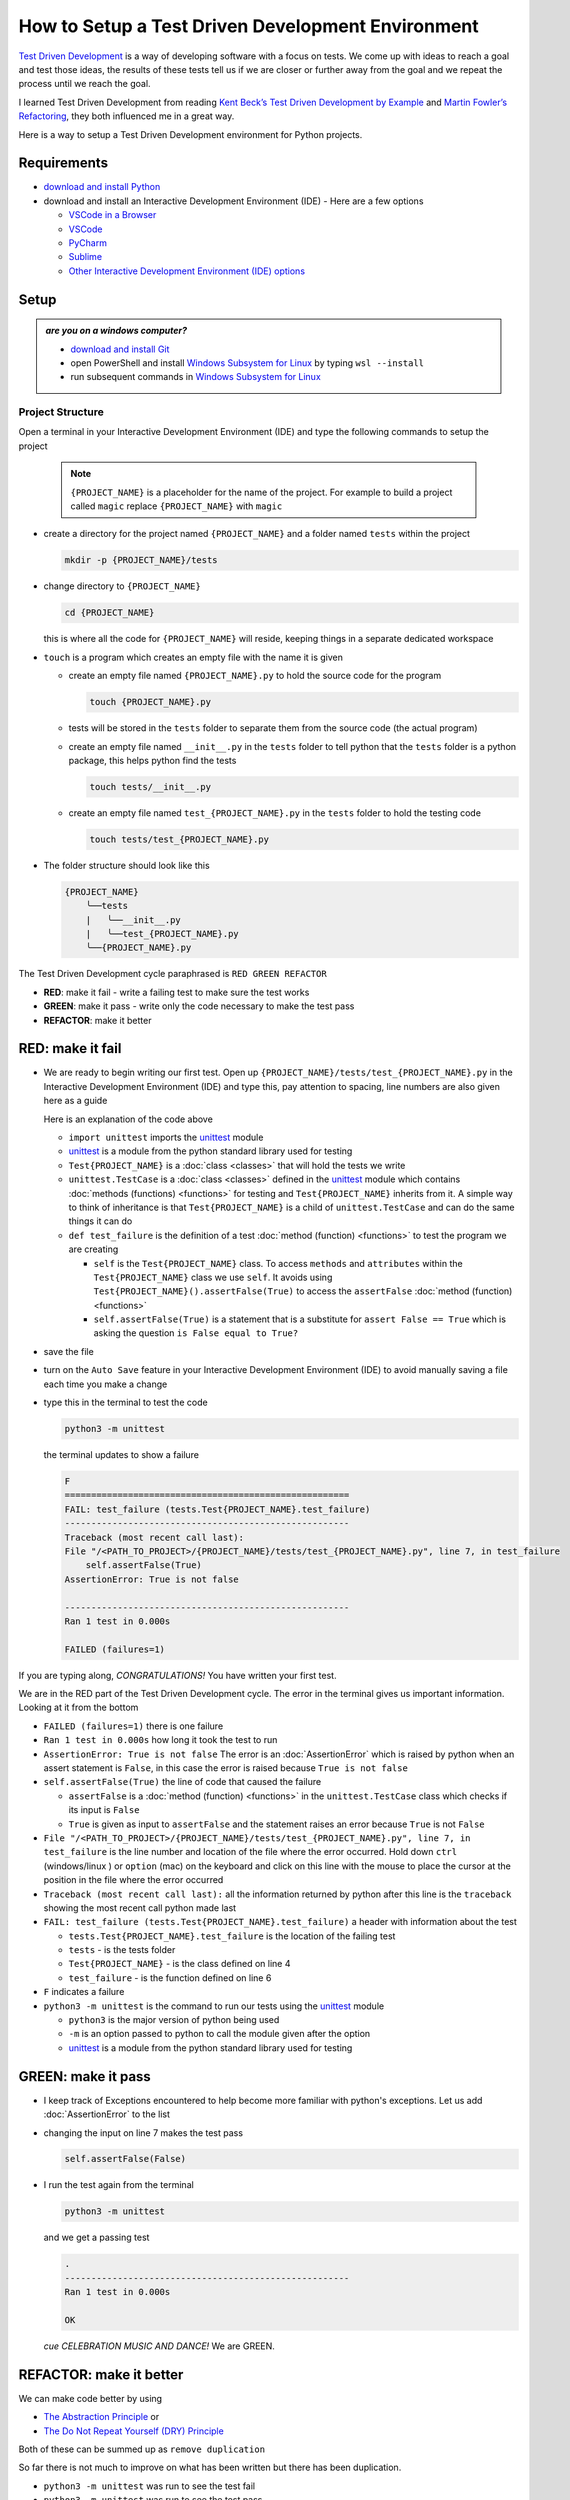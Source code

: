 
How to Setup a Test Driven Development Environment
==================================================

`Test Driven Development <https://en.wikipedia.org/wiki/Test-driven_development>`_ is a way of developing software with a focus on tests.  We come up with ideas to reach a goal and test those ideas, the results of these tests tell us if we are closer or further away from the goal and we repeat the process until we reach the goal.

I learned Test Driven Development from reading `Kent Beck’s <https://en.wikipedia.org/wiki/Kent_Beck>`_ `Test Driven Development by Example <https://www.amazon.com/Test-Driven-Development-Kent-Beck/dp/0321146530/?_encoding=UTF8&pd_rd_w=dbNYL&content-id=amzn1.sym.579192ca-1482-4409-abe7-9e14f17ac827&pf_rd_p=579192ca-1482-4409-abe7-9e14f17ac827&pf_rd_r=133-9769820-0728336&pd_rd_wg=bMVBp&pd_rd_r=c84a5de8-ec36-4bd1-9196-8fa05de41794&ref_=aufs_ap_sc_dsk>`_ and `Martin Fowler’s <https://en.wikipedia.org/wiki/Martin_Fowler_(software_engineer)>`_ `Refactoring <https://www.amazon.com/Refactoring-Improving-Existing-Addison-Wesley-Signature/dp/0134757599/?_encoding=UTF8&pd_rd_w=dbNYL&content-id=amzn1.sym.579192ca-1482-4409-abe7-9e14f17ac827&pf_rd_p=579192ca-1482-4409-abe7-9e14f17ac827&pf_rd_r=133-9769820-0728336&pd_rd_wg=bMVBp&pd_rd_r=c84a5de8-ec36-4bd1-9196-8fa05de41794&ref_=aufs_ap_sc_dsk>`_, they both influenced me in a great way.

Here is a way to setup a Test Driven Development environment for Python projects.


Requirements
------------


* `download and install Python <https://www.python.org/downloads/>`_
* download and install an Interactive Development Environment (IDE) - Here are a few options

  * `VSCode in a Browser <http://vscode.dev>`_
  * `VSCode <https://code.visualstudio.com/download>`_
  * `PyCharm <https://www.jetbrains.com/pycharm/download/#section=mac>`_
  * `Sublime <https://www.sublimetext.com>`_
  * `Other Interactive Development Environment (IDE) options <https://wiki.python.org/moin/IntegratedDevelopmentEnvironments>`_

Setup
-----

.. admonition:: *are you on a windows computer?*

  * `download and install Git <https://github.com/git-for-windows/git/releases>`_
  * open PowerShell and install `Windows Subsystem for Linux <https://learn.microsoft.com/en-us/windows/wsl/install>`_ by typing ``wsl --install``
  * run subsequent commands in `Windows Subsystem for Linux <https://learn.microsoft.com/en-us/windows/wsl/install>`_


Project Structure
^^^^^^^^^^^^^^^^^


Open a terminal in your Interactive Development Environment (IDE) and type the following commands to setup the project

  .. note::

    ``{PROJECT_NAME}`` is a placeholder for the name of the project. For example to build a project called ``magic`` replace ``{PROJECT_NAME}`` with ``magic``

* create a directory for the project named ``{PROJECT_NAME}`` and a folder named ``tests`` within the project

  .. code-block:: shell

    mkdir -p {PROJECT_NAME}/tests

* change directory to ``{PROJECT_NAME}``

  .. code-block:: shell

    cd {PROJECT_NAME}

  this is where all the code for ``{PROJECT_NAME}`` will reside, keeping things in a separate dedicated workspace

* ``touch`` is a program which creates an empty file with the name it is given

  - create an empty file named ``{PROJECT_NAME}.py`` to hold the source code for the program

    .. code-block:: shell

      touch {PROJECT_NAME}.py

  - tests will be stored in the ``tests`` folder to separate them from the source code (the actual program)
  - create an empty file named ``__init__.py`` in the ``tests`` folder to tell python that the ``tests`` folder is a python package, this helps python find the tests

    .. code-block:: shell

      touch tests/__init__.py

  - create an empty file named ``test_{PROJECT_NAME}.py`` in the ``tests`` folder to hold the testing code

    .. code-block:: shell

      touch tests/test_{PROJECT_NAME}.py

* The folder structure should look like this

  .. code-block:: ruby

    {PROJECT_NAME}
        ╰──tests
        |   ╰──__init__.py
        |   ╰──test_{PROJECT_NAME}.py
        ╰──{PROJECT_NAME}.py


The Test Driven Development cycle paraphrased is ``RED GREEN REFACTOR``

* **RED**: make it fail - write a failing test to make sure the test works
* **GREEN**: make it pass - write only the code necessary to make the test pass
* **REFACTOR**: make it better


RED: make it fail
-----------------


* We are ready to begin writing our first test. Open up ``{PROJECT_NAME}/tests/test_{PROJECT_NAME}.py`` in the Interactive Development Environment (IDE) and type this, pay attention to spacing, line numbers are also given here as a guide

  .. code-block:: python
    :linenos:

    import unittest


    class Test{PROJECT_NAME}(unittest.TestCase):

        def test_failure(self):
            self.assertFalse(True)

  Here is an explanation of the code above

  - ``import unittest`` imports the `unittest <https://docs.python.org/3/library/unittest.html>`_ module
  - `unittest <https://docs.python.org/3/library/unittest.html>`_ is a module from the python standard library used for testing
  - ``Test{PROJECT_NAME}`` is a :doc:`class <classes>` that will hold the tests we write
  - ``unittest.TestCase`` is a :doc:`class <classes>` defined in the `unittest <https://docs.python.org/3/library/unittest.html>`_ module which contains :doc:`methods (functions) <functions>` for testing and ``Test{PROJECT_NAME}`` inherits from it. A simple way to think of inheritance is that ``Test{PROJECT_NAME}`` is a child of ``unittest.TestCase`` and can do the same things it can do
  - ``def test_failure`` is the definition of a test :doc:`method (function) <functions>` to test the program we are creating

    * ``self`` is the ``Test{PROJECT_NAME}`` class. To access ``methods`` and ``attributes`` within the ``Test{PROJECT_NAME}`` class we use ``self``. It avoids using ``Test{PROJECT_NAME}().assertFalse(True)`` to access the ``assertFalse`` :doc:`method (function) <functions>`
    * ``self.assertFalse(True)`` is a statement that is a substitute for ``assert False == True`` which is asking the question ``is False equal to True?``

* save the file
* turn on the ``Auto Save`` feature in your Interactive Development Environment (IDE) to avoid manually saving a file each time you make a change
* type this in the terminal to test the code

  .. code-block:: python

    python3 -m unittest

  the terminal updates to show a failure

  .. code-block:: python

    F
    ======================================================
    FAIL: test_failure (tests.Test{PROJECT_NAME}.test_failure)
    ------------------------------------------------------
    Traceback (most recent call last):
    File "/<PATH_TO_PROJECT>/{PROJECT_NAME}/tests/test_{PROJECT_NAME}.py", line 7, in test_failure
        self.assertFalse(True)
    AssertionError: True is not false

    ------------------------------------------------------
    Ran 1 test in 0.000s

    FAILED (failures=1)

If you are typing along, *CONGRATULATIONS!* You have written your first test.

We are in the RED part of the Test Driven Development cycle. The error in the terminal gives us important information. Looking at it from the bottom


* ``FAILED (failures=1)`` there is one failure
* ``Ran 1 test in 0.000s`` how long it took the test to run
* ``AssertionError: True is not false`` The error is an :doc:`AssertionError` which is raised by python when an assert statement is ``False``, in this case the error is raised because ``True is not false``
* ``self.assertFalse(True)`` the line of code that caused the failure

  - ``assertFalse`` is a :doc:`method (function) <functions>` in the ``unittest.TestCase`` class which checks if its input is ``False``
  - ``True`` is given as input to ``assertFalse`` and the statement raises an error because ``True`` is not ``False``

* ``File "/<PATH_TO_PROJECT>/{PROJECT_NAME}/tests/test_{PROJECT_NAME}.py", line 7, in test_failure`` is the line number and location of the file where the error occurred. Hold down ``ctrl`` (windows/linux ) or ``option`` (mac) on the keyboard and click on this line with the mouse to place the cursor at the position in the file where the error occurred
* ``Traceback (most recent call last):`` all the information returned by python after this line is the ``traceback`` showing the most recent call python made last
* ``FAIL: test_failure (tests.Test{PROJECT_NAME}.test_failure)`` a header with information about the test

  - ``tests.Test{PROJECT_NAME}.test_failure`` is the location of the failing test
  -  ``tests`` - is the tests folder
  - ``Test{PROJECT_NAME}`` - is the class defined on line 4
  - ``test_failure`` - is the function defined on line 6

* ``F`` indicates a failure
* ``python3 -m unittest`` is the command to run our tests using the `unittest`_ module

  - ``python3`` is the major version of python being used
  - ``-m`` is an option passed to python to call the module given after the option
  - `unittest <https://docs.python.org/3/library/unittest.html>`_ is a module from the python standard library used for testing


GREEN: make it pass
-------------------


* I keep track of Exceptions encountered to help become more familiar with python's exceptions. Let us add :doc:`AssertionError` to the list

  .. code-block:: python
    :linenos:

    import unittest


    class Test{PROJECT_NAME}(unittest.TestCase):

        def test_failure(self):
            self.assertFalse(True)

    # Exceptions Encountered
    # AssertionError

* changing the input on line 7 makes the test pass

  .. code-block:: python

    self.assertFalse(False)

* I run the test again from the terminal

  .. code-block:: python

    python3 -m unittest

  and we get a passing test

  .. code-block:: python

    .
    ------------------------------------------------------
    Ran 1 test in 0.000s

    OK

  *cue CELEBRATION MUSIC AND DANCE!* We are GREEN.


REFACTOR: make it better
------------------------

We can make code better by using


* `The Abstraction Principle <https://en.wikipedia.org/wiki/Abstraction_principle_(computer_programming)>`_ or
* `The Do Not Repeat Yourself (DRY) Principle <https://en.wikipedia.org/wiki/Don%27t_repeat_yourself>`_

Both of these can be summed up as ``remove duplication``

So far there is not much to improve on what has been written but there has been duplication.

* ``python3 -m unittest`` was run to see the test fail
* ``python3 -m unittest`` was run to see the test pass
* ``python3 -m unittest`` will be run to make sure changes do not break previous passing tests

This means ``python3 -m unittest`` is run for each part of the Test Driven Development cycle. I automate this repetition so I `Do Not Repeat Myself <https://en.wikipedia.org/wiki/Don%27t_repeat_yourself>`_, it would be better for a program to automatically run the tests when I make a change

How to Automatically Run Tests
^^^^^^^^^^^^^^^^^^^^^^^^^^^^^^

How to Create a Virtual Environment
+++++++++++++++++++++++++++++++++++

* Using ``echo`` create a file named ``requirements.txt`` in the ``{PROJECT_NAME}`` folder with ``pytest-watch`` as the text

  .. code-block:: shell

    echo "pytest-watch" > requirements.txt

  - ``pytest-watch`` is a program that automatically uses the `pytest <https://docs.pytest.org/>`_ library to run tests when a python file in the project changes
  - `pytest <https://docs.pytest.org/>`_ is a library like `unittest <https://docs.python.org/3/library/unittest.html>`_ for running tests in python
  - ``requirements.txt`` is a file where we can list required dependencies of a project for `pip <https://pypi.org/project/pip/>`_ to install later, you can use any name you like

* create a virtual environment using the `venv <https://docs.python.org/3/library/venv.html#module-venv>`_ module from the python standard library

  .. code-block:: python

      python3 -m venv .venv

  - ``python3`` is the major version of python being used
  - ``-m`` is an option passed to python to call the module given after the option
  - `venv <https://docs.python.org/3/library/venv.html#module-venv>`_ is a module from the python standard library for creating virtual environments when given a name
  - a virtual environment is an isolated folder that holds dependencies. It keeps the dependencies for a specific project separate from other python dependencies installed on the computer, source code and tests
  - ``.venv`` is the standard name for virtual environments in python, you can use any name you like

* after creating the virtual environment, activate it to use it

  .. code-block:: python

      source .venv/bin/activate

  the ``(.venv)`` on the far left of the command line in the terminal indicates the virtual environment is activated

* upgrade `pip <https://pypi.org/project/pip/>`_ the `python package manager <https://pypi.org/project/pip/>`_ to the latest version

  .. code-block:: python

      python3 -m pip install --upgrade pip

* we can now use `pip <https://pypi.org/project/pip/>`_ to install any python libraries listed in ``requirements.txt`` in the virtual environment, in this case ``pytest-watch``

  .. code-block:: python

      pip install --requirement requirements.txt

* The folder structure now looks like this

  .. code-block:: ruby

      {PROJECT_NAME}
          ╰──.venv
          ╰──tests
          |   ╰──__init__.py
          |   ╰──test_{PROJECT_NAME}.py
          ╰──{PROJECT_NAME}.py
          ╰──requirements.txt

* typing ``pytest-watch`` in the terminal runs the tests and the terminal displays information about the passing test but does not release the terminal

  .. code-block:: ruby

    [TODAYS_DATE] Running: py.test
    ================== test session starts===================
    platform <YOUR_OPERATING_SYSTEM> -- python <YOUR_python_VERSION >, pytest-<VERSION>, pluggy-<VERSION>
    rootdir: <YOUR_PATH>/project_name
    collected 1 item

    tests/test_<PROJECT_NAME>.py .                     [100%]

    =============== 1 passed in 0.00s =======================

* to verify that the terminal now responds to changes, modify the input on line 7 in ``test_{PROJECT_NAME}.py`` to ``True`` to see it fail and back to ``False`` to see it pass
* hit `ctrl` + `c` in the terminal to stop the tests at anytime

How to Deactivate a Virtual Environment
+++++++++++++++++++++++++++++++++++++++

type ``deactivate`` in the terminal

How to Activate a Virtual Environment
+++++++++++++++++++++++++++++++++++++

Make sure you are in the directory that contains the virtual environment for example ``{PROJECT_NAME}`` and type ``source .venv/bin/activate`` in the terminal



BONUS: Automatically create a Python Test Driven Development Environment
-------------------------------------------------------------------------

You made it this far and have become the greatest programmer in the world. Following the practice of removing duplication, I would write a program that contains all the steps above following `The Do Not Repeat Yourself (DRY) Principle <https://en.wikipedia.org/wiki/Don%27t_repeat_yourself>`_. I can then call the program any time I want to setup a Test Driven Development Environment

* exit the tests in the terminal by hitting ``ctrl`` + ``c`` on the keyboard
* type ``deactivate`` to deactivate the virtual environment if it is still activated
* change directory to the parent of ``{PROJECT_NAME}``

  .. code-block:: shell

      cd ..

* list the commands typed in this session so far as a reference for the program by typing ``history`` in the terminal

  .. code-block:: shell

    history

* create an empty file with a name that describes what the program does so it is easy to remember later, for example, ``setupPythonTdd.sh``

  .. code-block:: shell

      touch setupPythonTdd.sh

* open ``setupPythonTdd.sh`` in the Interactive Development Environment (IDE) and copy each command displayed in the terminal when you typed ``history``

  .. code-block:: ruby
   :linenos:

    mkdir -p {PROJECT_NAME}/tests
    cd {PROJECT_NAME}
    touch {PROJECT_NAME}.py
    touch tests/__init__.py
    touch tests/test_{PROJECT_NAME}.py
    echo "pytest-watch" > requirements.txt
    python3 -m venv .venv
    source .venv/bin/activate
    python3 -m pip install --upgrade pip
    python3 -m pip install -r requirements.txt
    pytest-watch

* There is a problem with the program, it will always create a project named ``{PROJECT_NAME}`` so we need to add a variable to make it create any project name we pass to the program as input. Update the program with a variable named ``PROJECT_NAME`` which is referenced with ``$PROJECT_NAME``

  .. code-block:: shell
    :linenos:

    PROJECT_NAME=$1
    mkdir -p $PROJECT_NAME/tests
    cd $PROJECT_NAME
    touch $PROJECT_NAME.py
    touch tests/__init__.py
    touch tests/test_$PROJECT_NAME.py

    echo "pytest-watch" > requirements.txt

    python3 -m venv .venv
    source .venv/bin/activate
    python3 -m pip install --upgrade pip
    python3 -m pip install -r requirements.txt
    pytest-watch

* to add the test for failure in ``test_$PROJECT_NAME.py``, use the ``concatenate`` program to make the program add the text

  .. code-block:: shell
    :linenos:

    PROJECT_NAME=$1
    mkdir -p $PROJECT_NAME/tests
    cd $PROJECT_NAME
    touch $PROJECT_NAME.py
    touch tests/__init__.py

    cat << DELIMITER > touch tests/test_$PROJECT_NAME.py
    import unittest


    class Test$PROJECT_NAME(unittest.TestCase):

        def test_failure(self):
            self.assertFalse(True)
    DELIMITER

    echo "pytest-watch" > requirements.txt

    python3 -m venv .venv
    source .venv/bin/activate
    python3 -m pip install --upgrade pip
    python3 -m pip install -r requirements.txt
    pytest-watch

  all the text betweeen the two ``DELIMITER`` words will be written to ``tests/test_$PROJECT_NAME.py``

* use ``chmod`` to make the program executable, this makes it usable on its own

  .. code-block:: python

    chmod +x setupPythonTdd.sh

* You can now create a Test Driven Development environment on demand by giving a name for the ``{PROJECT_NAME}`` variable when the program is called. For example, typing this command in the terminal in the folder where ``setupPythonTdd.sh`` is saved will setup a Test Driven Development environment for a project called ``magic``

  .. code-block:: shell

    ./setupPythonTdd.sh magic

This is one of the advantages of programming, I can take a series of steps and make them a one line command which the computer does on my behalf

You now know one way to Setup a Test Driven Development Environment for Python projects, and have a program to do it for you anytime you want

Happy Trails!
